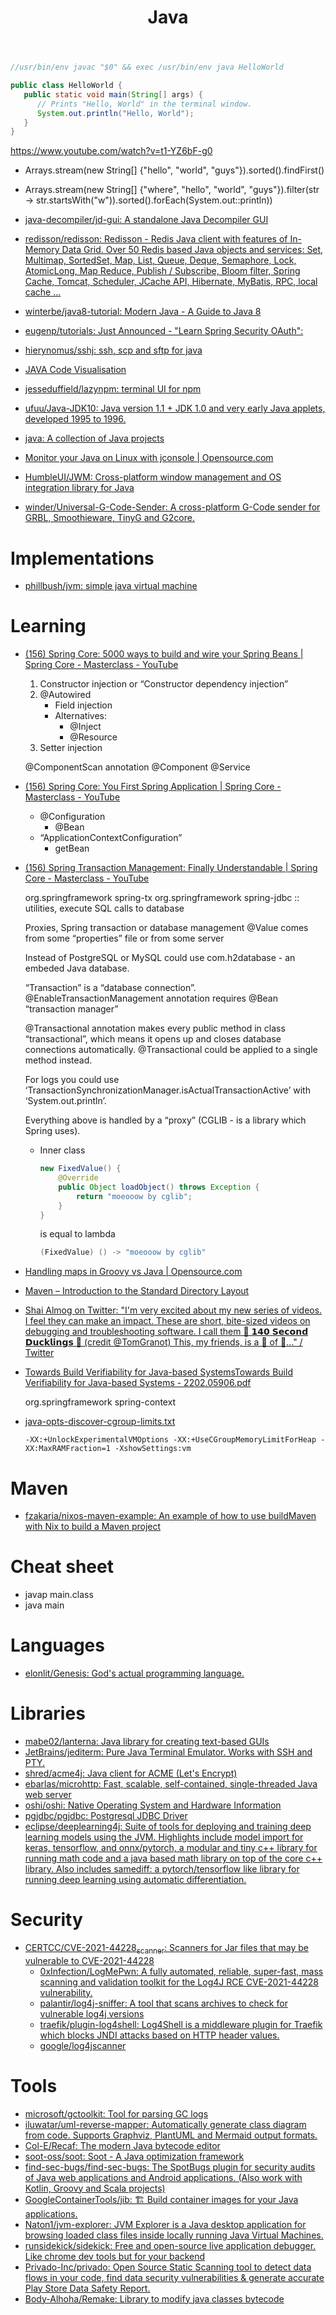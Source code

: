 :PROPERTIES:
:ID:       dfd6af21-1df2-4813-a70f-56e65f4a3939
:END:
#+title: Java

#+BEGIN_SRC java
  //usr/bin/env javac "$0" && exec /usr/bin/env java HelloWorld

  public class HelloWorld {
     public static void main(String[] args) {
        // Prints "Hello, World" in the terminal window.
        System.out.println("Hello, World");
     }
  }
#+END_SRC

https://www.youtube.com/watch?v=t1-YZ6bF-g0
- Arrays.stream(new String[] {"hello", "world", "guys"}).sorted().findFirst()
- Arrays.stream(new String[] {"where", "hello", "world", "guys"}).filter(str -> str.startsWith("w")).sorted().forEach(System.out::println))

- [[https://github.com/java-decompiler/jd-gui][java-decompiler/jd-gui: A standalone Java Decompiler GUI]]
- [[https://github.com/redisson/redisson][redisson/redisson: Redisson - Redis Java client with features of In-Memory Data Grid. Over 50 Redis based Java objects and services: Set, Multimap, SortedSet, Map, List, Queue, Deque, Semaphore, Lock, AtomicLong, Map Reduce, Publish / Subscribe, Bloom filter, Spring Cache, Tomcat, Scheduler, JCache API, Hibernate, MyBatis, RPC, local cache ...]]
- [[https://github.com/winterbe/java8-tutorial][winterbe/java8-tutorial: Modern Java - A Guide to Java 8]]
- [[https://github.com/eugenp/tutorials][eugenp/tutorials: Just Announced - "Learn Spring Security OAuth":]]
- [[https://github.com/hierynomus/sshj][hierynomus/sshj: ssh, scp and sftp for java]]
- [[http://www.pythontutor.com/visualize.html][JAVA Code Visualisation]]
- [[https://github.com/jesseduffield/lazynpm][jesseduffield/lazynpm: terminal UI for npm]]
- [[https://github.com/ufuu/Java-JDK10][ufuu/Java-JDK10: Java version 1.1 + JDK 1.0 and very early Java applets, developed 1995 to 1996.]]
- [[https://sr.ht/~ruivieira/java/][java: A collection of Java projects]]
- [[https://opensource.com/article/21/10/monitor-java-linux-jconsole][Monitor your Java on Linux with jconsole | Opensource.com]]
- [[https://github.com/HumbleUI/JWM][HumbleUI/JWM: Cross-platform window management and OS integration library for Java]]
- [[https://github.com/winder/Universal-G-Code-Sender][winder/Universal-G-Code-Sender: A cross-platform G-Code sender for GRBL, Smoothieware, TinyG and G2core.]]

* Implementations
- [[https://github.com/phillbush/jvm][phillbush/jvm: simple java virtual machine]]

* Learning

- [[https://www.youtube.com/watch?v=gVQijiDliuI&list=PLz-qdc-PbYk6ikoEsdn4VZ4HUkKPVPMXp&index=3][(156) Spring Core: 5000 ways to build and wire your Spring Beans | Spring Core - Masterclass - YouTube]]
  1. Constructor injection or “Constructor dependency injection”
  2. @Autowired
     - Field injection
     - Alternatives:
       - @Inject
       - @Resource
  3. Setter injection

  @ComponentScan annotation
  @Component
  @Service

- [[https://www.youtube.com/watch?v=xN6yXgeZdWs&list=PLz-qdc-PbYk6ikoEsdn4VZ4HUkKPVPMXp&index=2][(156) Spring Core: You First Spring Application | Spring Core - Masterclass - YouTube]]
  - @Configuration
    - @Bean
  - “ApplicationContextConfiguration”
    - getBean

- [[https://www.youtube.com/watch?v=4BD6pF7dkkc&list=PLz-qdc-PbYk6ikoEsdn4VZ4HUkKPVPMXp&index=4][(156) Spring Transaction Management: Finally Understandable | Spring Core - Masterclass - YouTube]]

  org.springframework spring-tx
  org.springframework spring-jdbc :: utilities, execute SQL calls to database

  Proxies, Spring transaction or database management
  @Value comes from some “properties” file or from some server

  Instead of PostgreSQL or MySQL could use com.h2database - an embeded Java database.

  “Transaction” is a “database connection”.
  @EnableTransactionManagement annotation requires @Bean “transaction manager”

  @Transactional annotation makes every public method in class
  “transactional”, which means it opens up and closes database connections
  automatically.  @Transactional could be applied to a single method instead.

  For logs you could use
  ‘TransactionSynchronizationManager.isActualTransactionActive’ with
  ‘System.out.println’.

  Everything above is handled by a “proxy” (CGLIB - is a library which Spring
  uses).

  - Inner class
    #+begin_src java
      new FixedValue() {
          @Override
          public Object loadObject() throws Exception {
              return "moeooow by cglib";
          }
      }
    #+end_src
    is equal to lambda
    #+begin_src java
      (FixedValue) () -> "moeooow by cglib"
    #+end_src

- [[https://opensource.com/article/22/6/maps-groovy-vs-java][Handling maps in Groovy vs Java | Opensource.com]]

- [[https://maven.apache.org/guides/introduction/introduction-to-the-standard-directory-layout.html][Maven – Introduction to the Standard Directory Layout]]

- [[https://twitter.com/debugagent/status/1491075324805001219?t=pJat2j-HN-iRfY3CY5f6qQ][Shai Almog on Twitter: "I'm very excited about my new series of videos. I feel they can make an impact. These are short, bite-sized videos on debugging and troubleshooting software. I call them 🦆 𝟭𝟰𝟬 𝗦𝗲𝗰𝗼𝗻𝗱 𝗗𝘂𝗰𝗸𝗹𝗶𝗻𝗴𝘀 🦆 (credit @TomGranot) This, my friends, is a 🧵 of 🦆..." / Twitter]]

- [[https://arxiv.org/pdf/2202.05906.pdf][Towards Build Verifiability for Java-based SystemsTowards Build Verifiability for Java-based Systems - 2202.05906.pdf]]

  org.springframework spring-context

- [[https://gist.github.com/egeneralov/60ced37da0b40008a7b3345c89a280b9][java-opts-discover-cgroup-limits.txt]]
  : -XX:+UnlockExperimentalVMOptions -XX:+UseCGroupMemoryLimitForHeap -XX:MaxRAMFraction=1 -XshowSettings:vm

* Maven
- [[https://github.com/fzakaria/nixos-maven-example][fzakaria/nixos-maven-example: An example of how to use buildMaven with Nix to build a Maven project]]

* Cheat sheet

- javap main.class
- java main

* Languages
- [[https://github.com/elonlit/Genesis][elonlit/Genesis: God's actual programming language.]]

* Libraries

- [[https://github.com/mabe02/lanterna][mabe02/lanterna: Java library for creating text-based GUIs]]
- [[https://github.com/JetBrains/jediterm][JetBrains/jediterm: Pure Java Terminal Emulator. Works with SSH and PTY.]]
- [[https://github.com/shred/acme4j][shred/acme4j: Java client for ACME (Let's Encrypt)]]
- [[https://github.com/ebarlas/microhttp][ebarlas/microhttp: Fast, scalable, self-contained, single-threaded Java web server]]
- [[https://github.com/oshi/oshi][oshi/oshi: Native Operating System and Hardware Information]]
- [[https://github.com/pgjdbc/pgjdbc][pgjdbc/pgjdbc: Postgresql JDBC Driver]]
- [[https://github.com/eclipse/deeplearning4j][eclipse/deeplearning4j: Suite of tools for deploying and training deep learning models using the JVM. Highlights include model import for keras, tensorflow, and onnx/pytorch, a modular and tiny c++ library for running math code and a java based math library on top of the core c++ library. Also includes samediff: a pytorch/tensorflow like library for running deep learning using automatic differentiation.]]

* Security
- [[https://github.com/CERTCC/CVE-2021-44228_scanner][CERTCC/CVE-2021-44228_scanner: Scanners for Jar files that may be vulnerable to CVE-2021-44228]]
  - [[https://github.com/0xInfection/LogMePwn][0xInfection/LogMePwn: A fully automated, reliable, super-fast, mass scanning and validation toolkit for the Log4J RCE CVE-2021-44228 vulnerability.]]
  - [[https://github.com/palantir/log4j-sniffer][palantir/log4j-sniffer: A tool that scans archives to check for vulnerable log4j versions]]
  - [[https://github.com/traefik/plugin-log4shell][traefik/plugin-log4shell: Log4Shell is a middleware plugin for Traefik which blocks JNDI attacks based on HTTP header values.]]
  - [[https://github.com/google/log4jscanner][google/log4jscanner]]

* Tools
- [[https://github.com/microsoft/gctoolkit][microsoft/gctoolkit: Tool for parsing GC logs]]
- [[https://github.com/iluwatar/uml-reverse-mapper][iluwatar/uml-reverse-mapper: Automatically generate class diagram from code. Supports Graphviz, PlantUML and Mermaid output formats.]]
- [[https://github.com/Col-E/Recaf][Col-E/Recaf: The modern Java bytecode editor]]
- [[https://github.com/soot-oss/soot][soot-oss/soot: Soot - A Java optimization framework]]
- [[https://github.com/find-sec-bugs/find-sec-bugs][find-sec-bugs/find-sec-bugs: The SpotBugs plugin for security audits of Java web applications and Android applications. (Also work with Kotlin, Groovy and Scala projects)]]
- [[https://github.com/GoogleContainerTools/jib][GoogleContainerTools/jib: 🏗 Build container images for your Java applications.]]
- [[https://github.com/Naton1/jvm-explorer][Naton1/jvm-explorer: JVM Explorer is a Java desktop application for browsing loaded class files inside locally running Java Virtual Machines.]]
- [[https://github.com/runsidekick/sidekick][runsidekick/sidekick: Free and open-source live application debugger. Like chrome dev tools but for your backend]]
- [[https://github.com/Privado-Inc/privado][Privado-Inc/privado: Open Source Static Scanning tool to detect data flows in your code, find data security vulnerabilities & generate accurate Play Store Data Safety Report.]]
- [[https://github.com/Body-Alhoha/Remake][Body-Alhoha/Remake: Library to modify java classes bytecode]]
